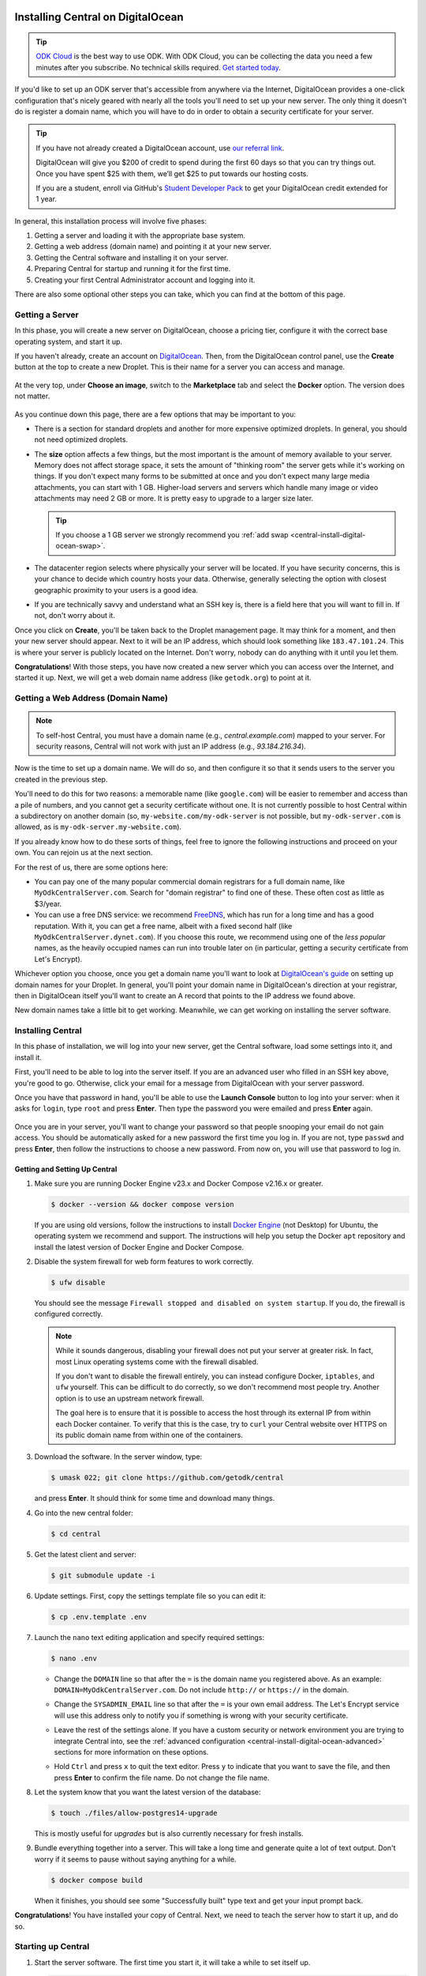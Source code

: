 .. spelling:word-list::
  Cloudflare

.. _central-install-digital-ocean:

Installing Central on DigitalOcean
===================================

.. tip::
  `ODK Cloud <https://getodk.org/#pricing>`_ is the best way to use ODK. With ODK Cloud, you can be collecting the data you need a few minutes after you subscribe. No technical skills required. `Get started today <https://getodk.org/#pricing>`_.

If you'd like to set up an ODK server that's accessible from anywhere via the Internet, DigitalOcean provides a one-click configuration that's nicely geared with nearly all the tools you'll need to set up your new server. The only thing it doesn't do is register a domain name, which you will have to do in order to obtain a security certificate for your server.

.. tip::
  If you have not already created a DigitalOcean account, use `our referral link <https://m.do.co/c/39937689124c>`_.

  DigitalOcean will give you $200 of credit to spend during the first 60 days so that you can try things out. Once you have spent $25 with them, we’ll get $25 to put towards our hosting costs.

  If you are a student, enroll via GitHub's `Student Developer Pack <https://education.github.com/pack?utm_source=github+digitalocean>`_  to get your DigitalOcean credit extended for 1 year.

In general, this installation process will involve five phases:

#. Getting a server and loading it with the appropriate base system.
#. Getting a web address (domain name) and pointing it at your new server.
#. Getting the Central software and installing it on your server.
#. Preparing Central for startup and running it for the first time.
#. Creating your first Central Administrator account and logging into it.

There are also some optional other steps you can take, which you can find at the bottom of this page.

.. _central-install-digital-ocean-server:

Getting a Server
------------------

In this phase, you will create a new server on DigitalOcean, choose a pricing tier, configure it with the correct base operating system, and start it up.

If you haven't already, create an account on `DigitalOcean <https://m.do.co/c/39937689124c>`_. Then, from the DigitalOcean control panel, use the **Create** button at the top to create a new Droplet. This is their name for a server you can access and manage.

   .. image:: /img/central-install/create-droplet.png

At the very top, under **Choose an image**, switch to the **Marketplace** tab and select the **Docker** option. The version does not matter.

   .. image:: /img/central-install/docker-app.png

As you continue down this page, there are a few options that may be important to you:

- There is a section for standard droplets and another for more expensive optimized droplets. In general, you should not need optimized droplets.
- The **size** option affects a few things, but the most important is the amount of memory available to your server. Memory does not affect storage space, it sets the amount of "thinking room" the server gets while it's working on things. If you don't expect many forms to be submitted at once and you don't expect many large media attachments, you can start with 1 GB. Higher-load servers and servers which handle many image or video attachments may need 2 GB or more. It is pretty easy to upgrade to a larger size later.

  .. tip::

    If you choose a 1 GB server we strongly recommend you :ref:`add swap <central-install-digital-ocean-swap>`.

- The datacenter region selects where physically your server will be located. If you have security concerns, this is your chance to decide which country hosts your data. Otherwise, generally selecting the option with closest geographic proximity to your users is a good idea.
- If you are technically savvy and understand what an SSH key is, there is a field here that you will want to fill in. If not, don't worry about it.

Once you click on **Create**, you'll be taken back to the Droplet management page. It may think for a moment, and then your new server should appear. Next to it will be an IP address, which should look something like ``183.47.101.24``. This is where your server is publicly located on the Internet. Don't worry, nobody can do anything with it until you let them.

**Congratulations**! With those steps, you have now created a new server which you can access over the Internet, and started it up. Next, we will get a web domain name address (like ``getodk.org``) to point at it.

.. _central-install-digital-ocean-domain:

Getting a Web Address (Domain Name)
-------------------------------------

.. note::
  To self-host Central, you must have a domain name (e.g., `central.example.com`) mapped to your server. For security reasons, Central will not work with just an IP address (e.g., `93.184.216.34`).

Now is the time to set up a domain name. We will do so, and then configure it so that it sends users to the server you created in the previous step.

You'll need to do this for two reasons: a memorable name (like ``google.com``) will be easier to remember and access than a pile of numbers, and you cannot get a security certificate without one. It is not currently possible to host Central within a subdirectory on another domain (so, ``my-website.com/my-odk-server`` is not possible, but ``my-odk-server.com`` is allowed, as is ``my-odk-server.my-website.com``).

If you already know how to do these sorts of things, feel free to ignore the following instructions and proceed on your own. You can rejoin us at the next section.

For the rest of us, there are some options here:

- You can pay one of the many popular commercial domain registrars for a full domain name, like ``MyOdkCentralServer.com``. Search for "domain registrar" to find one of these. These often cost as little as $3/year.
- You can use a free DNS service: we recommend `FreeDNS <https://freedns.afraid.org/>`_, which has run for a long time and has a good reputation. With it, you can get a free name, albeit with a fixed second half (like ``MyOdkCentralServer.dynet.com``). If you choose this route, we recommend using one of the *less popular* names, as the heavily occupied names can run into trouble later on (in particular, getting a security certificate from Let's Encrypt).

Whichever option you choose, once you get a domain name you'll want to look at `DigitalOcean's guide <https://www.digitalocean.com/docs/networking/dns>`_ on setting up domain names for your Droplet. In general, you'll point your domain name in DigitalOcean's direction at your registrar, then in DigitalOcean itself you'll want to create an A record that points to the IP address we found above.

New domain names take a little bit to get working. Meanwhile, we can get working on installing the server software.

.. _central-install-digital-ocean-build:

Installing Central
------------------

In this phase of installation, we will log into your new server, get the Central software, load some settings into it, and install it.

First, you'll need to be able to log into the server itself. If you are an advanced user who filled in an SSH key above, you're good to go. Otherwise, click your email for a message from DigitalOcean with your server password.

Once you have that password in hand, you'll be able to use the **Launch Console** button to log into your server: when it asks for ``login``, type ``root`` and press **Enter**. Then type the password you were emailed and press **Enter** again.

   .. image:: /img/central-install/access-page.png

Once you are in your server, you'll want to change your password so that people snooping your email do not gain access. You should be automatically asked for a new password the first time you log in. If you are not, type ``passwd`` and press **Enter**, then follow the instructions to choose a new password. From now on, you will use that password to log in.

Getting and Setting Up Central
~~~~~~~~~~~~~~~~~~~~~~~~~~~~~~~~

#. Make sure you are running Docker Engine v23.x and Docker Compose v2.16.x or greater.

   .. code-block:: bash

    $ docker --version && docker compose version

   If you are using old versions, follow the instructions to install `Docker Engine <https://docs.docker.com/engine/install/ubuntu>`_ (not Desktop) for Ubuntu, the operating system we recommend and support. The instructions will help you setup the Docker ``apt`` repository and install the latest version of Docker Engine and Docker Compose.

#. Disable the system firewall for web form features to work correctly.

   .. code-block:: bash

    $ ufw disable

   You should see the message ``Firewall stopped and disabled on system startup``. If you do, the firewall is configured correctly.

   .. note::

    While it sounds dangerous, disabling your firewall does not put your server at greater risk. In fact, most Linux operating systems come with the firewall disabled.

    If you don't want to disable the firewall entirely, you can instead configure Docker, ``iptables``, and ``ufw`` yourself. This can be difficult to do correctly, so we don't recommend most people try. Another option is to use an upstream network firewall.

    The goal here is to ensure that it is possible to access the host through its external IP from within each Docker container. To verify that this is the case, try to ``curl`` your Central website over HTTPS on its public domain name from within one of the containers.

#. Download the software. In the server window, type:

   .. code-block:: bash

     $ umask 022; git clone https://github.com/getodk/central

   and press **Enter**. It should think for some time and download many things.

#. Go into the new central folder:

   .. code-block:: bash

     $ cd central

#. Get the latest client and server:

   .. code-block:: bash

     $ git submodule update -i

#. Update settings. First, copy the settings template file so you can edit it:

   .. code-block:: bash

     $ cp .env.template .env

#. Launch the ``nano`` text editing application and specify required settings:

   .. code-block:: bash

     $ nano .env

   - Change the ``DOMAIN`` line so that after the ``=`` is the domain name you registered above. As an example: ``DOMAIN=MyOdkCentralServer.com``. Do not include ``http://`` or ``https://`` in the domain.
   - Change the ``SYSADMIN_EMAIL`` line so that after the ``=`` is your own email address. The Let's Encrypt service will use this address only to notify you if something is wrong with your security certificate.
   - Leave the rest of the settings alone. If you have a custom security or network environment you are trying to integrate Central into, see the :ref:`advanced configuration <central-install-digital-ocean-advanced>` sections for more information on these options.
   - Hold ``Ctrl`` and press ``x`` to quit the text editor. Press ``y`` to indicate that you want to save the file, and then press **Enter** to confirm the file name. Do not change the file name.

     .. image:: /img/central-install/nano.png

#. Let the system know that you want the latest version of the database:

   .. code-block:: bash

     $ touch ./files/allow-postgres14-upgrade

   This is mostly useful for *upgrades* but is also currently necessary for fresh installs.

#. Bundle everything together into a server. This will take a long time and generate quite a lot of text output. Don't worry if it seems to pause without saying anything for a while.

   .. code-block:: bash

     $ docker compose build

   When it finishes, you should see some "Successfully built" type text and get your input prompt back.

**Congratulations**! You have installed your copy of Central. Next, we need to teach the server how to start it up, and do so.

.. _central-install-digital-ocean-startup:

Starting up Central
-------------------

#. Start the server software. The first time you start it, it will take a while to set itself up.

   .. code-block:: bash

     $ docker compose up -d

#. See whether ODK has finished loading.

   .. code-block:: bash

     $ docker compose ps

   Under the ``Status`` column, for the ``central-nginx-1`` row, you will want to see text that reads ``Up`` or ``Up (healthy)``. If you see ``Up (health: starting)``, give it a few minutes. If you see some other text, something has gone wrong.

#. Visit your domain name in a web browser. If it's not accessible yet, you should continue waiting. Once it is accessible, check that you get the Central website.

**You're almost done**! All you have to do is create an Administrator account so that you can log into Central.

.. _central-install-digital-ocean-account:

Logging into Central
--------------------

If visiting your server domain name address in your browser does not load the Central website, you may have to wait a few minutes or hours (possibly even a day) for the domain name itself to get working. These instructions are explained in further depth on the page detailing the :doc:`central-command-line`.

Once you do see it working, you'll want to set up your first Administrator account. To do this:

#. Ensure that you are in the ``central`` folder on your server. If you have not closed your console session from earlier, you should be fine. If you have just logged back into it:

   .. code-block:: bash

     $ cd central

#. Create a new account. Make sure to substitute the email address that you want to use for this account.

   .. code-block:: bash

     $ docker compose exec service odk-cmd --email YOUREMAIL@ADDRESSHERE.com user-create

   Press **Enter**, and you will be asked for a password for this new account.

#. Make the new account an administrator.

   .. code-block:: bash

     $ docker compose exec service odk-cmd --email YOUREMAIL@ADDRESSHERE.com user-promote

   If you ever lose track of your password, you can reset it with

   .. code-block:: bash

     $ docker compose exec service odk-cmd --email YOUREMAIL@ADDRESSHERE.com user-set-password

#. Log into the Central website. Go to your domain name and enter in your new credentials. Once you have one administrator account, you do not have to go through this process again for future accounts: you can log into the website with your new account, and directly create new users.

.. tip::

  We strongly recommend using a :ref:`custom mail server <central-install-digital-ocean-custom-mail>` to ensure account creation and password reset emails are delivered. If account creation is failing or users are not receiving emails, see :ref:`troubleshooting emails <troubleshooting-emails>`.

.. _central-install-digital-ocean-backups:

Setting Up Backups
------------------

The next step is setting up automated system backups. We strongly recommend you have backups because they provide a safety net if something goes wrong.

You can find instructions for setting up backups in `DigitalOcean's backups guide <https://docs.digitalocean.com/products/images/backups/getting-started/quickstart/>`_.

Note that Central has its own :ref:`backups <central-backup>` system that you can configure in addition to full system backups. Central's built-in backups are particularly helpful if you wish to backup your data via API.

.. _central-install-digital-ocean-monitoring:

Setting Up Monitoring
---------------------

The last thing you will want to do is to set up server monitoring. Alerts and monitoring are important because they can inform you of problems with your server before they affect your data collection project.

You can find instructions for setting up alerts in the `DigitalOcean's monitoring guide <https://docs.digitalocean.com/products/monitoring/getting-started/quickstart/>`_.

We strongly recommend creating an alert for Disk Utilization. A threshold of 90% is usually reasonable. By far the most common operations issue we see is servers running out of disk space as large media attachments pile up. If your server runs entirely out of disk space, it can crash and become unresponsive. It is best to upgrade your storage plan before this happens.

If you are familiar with server operations, you may wish to set up some other alerts: CPU usage and Memory Utilization are the most interesting remaining metrics. However, these are not as important or easily understandable as the Disk Utilization alert, so you may skip this if you're not sure what to do here.

You're done! Congratulations. In the future, you may wish to consult the :doc:`central-upgrade` guide, but for now you may begin using Central. The :doc:`central-using` sections can help you with your next steps if you aren't sure how to proceed.

.. _central-install-digital-ocean-advanced:

Advanced Configuration Options
==============================

The following sections each detail a particular customization you can make to your server setup. Most installations should not need to perform these tasks, and some of them assume some advanced working knowledge on administering Linux web servers. If you aren't sure what something means, the best option is probably to skip the section completely.

.. _central-install-digital-ocean-swap:

Adding Swap
-----------

.. tip::
 We recommend :ref:`monitoring memory usage <central-install-digital-ocean-monitoring>` to see how much memory your server is using.

If you are having issues with Central running out of memory, we strongly recommend `adding physical memory <https://www.digitalocean.com/docs/droplets/how-to/resize/>`_. If you cannot add physical memory, adding swap can be an effective workaround against temporary memory spikes.

#. To add 2 GB swap, log into your server's console and run these commands.

   .. code-block:: bash
   
     $ fallocate -l 2G /swap
     $ dd if=/dev/zero of=/swap bs=1k count=2048k
     $ chmod 600 /swap
     $ mkswap /swap
     $ swapon /swap

#. Make sure swap is only used when the server is almost out of memory.

   .. code-block:: bash

     $ sysctl -w vm.swappiness=10

#. Edit ``/etc/sysctl.conf`` and add the following to the end of the file to ensure that change is permanently available.

   .. code-block:: bash

     $ nano /etc/sysctl.conf

   .. code-block:: bash

     vm.swappiness=10

#. Edit ``/etc/fstab`` and add the following to the end of the file to ensure that the swap file is permanently available.

   .. code-block:: bash
  
     $ nano /etc/fstab
  
   .. code-block:: bash
  
    /swap swap swap defaults 0 0

#. Finally, :ref:`increase memory allocation <central-install-custom-memory>` so Central can use the swap you've added.

.. _central-install-custom-memory:

Increasing RAM Allocation
-------------------------

During upgrades or exports, some versions of Central may use more memory than the 2 GB typically available to the Central service. If you run into this problem, increase the memory allocated to the Central service.

#. Ensure you have more than 2 GB of physical memory in your server. If you have less, `add more physical memory <https://www.digitalocean.com/docs/droplets/how-to/resize/>`_.

   .. tip::
     If you can't add more physical memory, :ref:`add swap <central-install-digital-ocean-swap>`. This will result in slower performance than adding physical memory but can be acceptable if it is only needed for occasional exports or upgrades.

#. Edit ``.env`` to add a ``SERVICE_NODE_OPTIONS`` variable with a ``--max-old-space-size`` flag set to your desired maximum memory in MB.

   .. code-block:: bash

     $ cd central

   .. code-block:: bash

     $ nano .env

   .. code-block:: bash

     SERVICE_NODE_OPTIONS='--max-old-space-size=3072'

   .. note::

     Choose a memory size that leaves enough memory for your server's operating system and any other applications. 3072 MB is a good starting point for a machine with 4 GB of RAM.

#. Build and restart the service container.

   .. code-block:: bash

     $ docker compose build service && docker compose stop service && docker compose up -d service

If an upgrade was the cause of the memory error, you may revert these changes after the upgrade and build and restart the service container.

.. _central-install-digital-ocean-custom-ssl:

Using a Custom SSL Certificate
------------------------------

Central uses Let's Encrypt SSL certificates to secure all communication. To use custom certificates:

#. Generate a ``fullchain.pem`` (``-out``) file which contains your certificate followed by any necessary intermediate certificate(s).
#. Generate a ``privkey.pem`` (``-keyout``) file which contains the private key used to sign your certificate.
#. Copy those files into ``files/local/customssl/``.

   .. code-block:: bash

     $ cp fullchain.pem central/files/local/customssl/
     $ cp privkey.pem central/files/local/customssl/

#. In ``.env``, set ``SSL_TYPE`` to ``customssl`` and set ``DOMAIN`` to the domain name you registered. 

   .. code-block:: bash

     $ cd central

   .. code-block:: bash

     $ nano .env

   .. code-block:: bash

     DOMAIN=MyOdkCentralServer.com
     SSL_TYPE=customssl

   .. note::

     Do not include ``http://`` or ``https://`` in the domain.

#. Build and restart the nginx container.

   .. code-block:: bash

     $ docker compose build nginx && docker compose stop nginx && docker compose up -d nginx

.. _central-install-digital-ocean-custom-mail:

Using a Custom Mail Server
--------------------------

.. tip::
  We recommend using a dedicated email service such as `Mailjet <https://www.mailjet.com>`_ for your custom mail server. Follow the dedicated service's instructions for enabling DKIM and SPF to ensure your messages are delivered.

Central comes with a mail server to send password reset emails. To use a custom mail server:

#. Edit ``.env`` with your mail server host, port, and authentication details.

   .. code-block:: bash

     $ cd central

   .. code-block:: bash

     $ nano .env

   .. code-block:: bash

     EMAIL_FROM=my-no-reply-email-address
     EMAIL_HOST=my-email-host
     EMAIL_PORT=my-email-port
     EMAIL_IGNORE_TLS=true-or-false
     EMAIL_SECURE=true-or-false
     EMAIL_USER=my-email-user
     EMAIL_PASSWORD=my-email-password

   .. note::

     ``EMAIL_FROM`` is the address the email should come from. It's sometimes known as the sender address.

     ``EMAIL_IGNORE_TLS`` should generally be set to ``false``. ``EMAIL_SECURE`` should be set to ``true`` if you use port 465 and set to ``false`` for other ports.

     ``EMAIL_USER`` and ``EMAIL_PASSWORD`` are both required.

#. Build and restart the service container.

   .. code-block:: bash

     $ docker compose build service && docker compose stop service && docker compose up -d service

.. _central-install-digital-ocean-custom-db:

Using a Custom Database Server
------------------------------

.. warning::
  Using PostgreSQL 14 isn't strictly required, but we only test with and support PostgreSQL 14.

  Using a custom database server that is not on your local network, may result in poor performance.

Central comes with a PostgreSQL v14.x database server to store your data. To use a custom PostgreSQL database server:

#. Connect to your database server.

   .. code-block:: bash

     $ psql -h mydbhost -p 5432 -U mydbadmin

#. Ensure your database server uses the ``UTF8`` encoding.

   .. code-block:: postgres

      SHOW SERVER_ENCODING;

#. Create the database user and database.

   .. code-block:: postgres

      CREATE USER mydbuser WITH PASSWORD 'mydbpassword';
      CREATE DATABASE mydbname WITH OWNER=mydbuser ENCODING=UTF8;

#. Ensure the required PostgreSQL extensions exist on `mydbname`.

   .. code-block:: postgres

      CREATE EXTENSION IF NOT EXISTS CITEXT;
      CREATE EXTENSION IF NOT EXISTS pg_trgm;
      CREATE EXTENSION IF NOT EXISTS pgrowlocks;

#. Edit ``.env`` with your database server host, database name, and authentication details.

   .. code-block:: bash

     $ cd central

   .. code-block:: bash

     $ nano .env

   .. code-block:: bash

     DB_HOST=my-db-host
     DB_USER=my-db-user
     DB_PASSWORD=my-db-password
     DB_NAME=my-db-name

#. Build and restart the service container.

   .. code-block:: bash

     $ docker compose build service && docker compose stop service && docker compose up -d service

.. _central-install-digital-ocean-s3:

Using S3-compatible Storage
---------------------------

By default, Central stores form and submission attachments in its main database, but it can be configured to move these to an external object store. If you already have or plan to collect many files, storing them outside the main database can reduce database load and cost. It can also make it more practical to backup and restore the database.

Consider the following to help you decide whether S3-compatible storage is a good fit:

* You can configure S3-compatible storage at any time and migrate existing files out of your database. However, once you opt into using S3-compatible storage, there is no automated way to migrate files back to the database.
* If you opt into S3-compatible storage, any system you use to retrieve file data from Central must be able to follow redirects (for example, Briefcase will not be able to retrieve form and submission attachments but ``pyodk`` will).
* The names of objects stored in S3-compatible storage do not stand alone and must be converted to useful filenames and connected to the right forms and/or submissions by Central. For example, object names will look like ``blob-412-950ababd4c8cf8d11rf5421433b5e3dafx5f6e75``.
* If you opt into S3-compatible storage, you must design a backup and restore strategy for that storage.

To use S3-compatible storage for all files saved in Central, follow these steps:

#. Set up a bucket with your chosen S3-compatible provider. Options include:

   * `Amazon S3 <https://aws.amazon.com/s3/>`_
   * Locally-hosted service such as `MinIO <https://min.io/docs/minio/linux/index.html>`_
   * `DigitalOcean Spaces <https://www.digitalocean.com/products/spaces>`_
   * `Google Cloud Storage <https://cloud.google.com/storage/>`_
   * `Cloudflare R2 <https://developers.cloudflare.com/r2/>`_

#. Make sure that the bucket's visibility is set to PRIVATE

#. Create a user with minimal permissions to your bucket only. The exact process and permissions will depend on your S3 provider. For example:

   * DigitalOcean Spaces: create an `"Access Key" <https://docs.digitalocean.com/products/spaces/how-to/manage-access/>`_
   * Amazon S3: create an IAM user

     * .. collapse:: Example policy

           .. code-block:: json

              {
                "Version": "2012-10-17",
                "Statement": [
                  {
                    "Effect": "Allow",
                    "Action": [
                      "s3:GetBucketLocation",
                      "s3:PutObject",
                      "s3:GetObject",
                      "s3:DeleteObject",
                      "s3:ListBucketMultipartUploads",
                      "s3:ListMultipartUploadParts"
                    ],
                    "Resource": [
                      "arn:aws:s3:::MY_BUCKET/*",
                      "arn:aws:s3:::MY_BUCKET"
                    ]
                  }
                ]
              }

#. Edit ``.env`` with your chosen service's URL as well as your bucket name, access key and secret. If your service has a region concept, use a general URL that does not specify region. For example, the URL to use for S3 is `https://s3.amazonaws.com`. You must use an ``https`` URL, not an ``http`` one.

   .. code-block:: bash

     $ cd central

   .. code-block:: bash

     $ nano .env

   .. code-block:: bash

      S3_SERVER=https://service.com
      S3_ACCESS_KEY=MY_ACCESS_KEY
      S3_SECRET_KEY=MY_SECRET
      S3_BUCKET_NAME=MY_BUCKET

#. Stop and restart your server to apply the configuration:

   .. code-block:: bash

     $ docker compose stop
     $ docker compose up -d

#. Try the configuration by attempting to upload existing one existing file. If this is a new server, you can upload an XLSForm to create a file.

   .. code-block:: bash

     $ docker compose exec service node lib/bin/s3.js upload-pending 1

   .. note::

     If you are using a custom database,
     :ref:`ensure all required extensions are installed <central-install-digital-ocean-custom-db>`.

   If the configuration is correct, you should see a success message. If there are issues with the configuration, you should see an error message with hints on what needs to be fixed. To try uploading the same file again, you will need to reset its status to pending:

   .. code-block:: bash

     $ docker compose exec service node lib/bin/s3.js reset-failed-to-pending
     $ docker compose exec service node lib/bin/s3.js upload-pending 1

Once you have a working configuration, Central will move new and existing files from the database to the external storage provider once every 24 hours. In each 24-hour period that there are new files to process, there will be a :doc:`Central Server Audit Log <central-server-audits/>` entry created with successes and failures.

You can manually request an upload of all pending files by using the ``upload-pending`` task described above without a count:

   .. code-block:: bash

     $ docker compose exec service node lib/bin/s3.js upload-pending

If there are any issues uploading a file, it will be marked as `failed` and will stay in the database. You can use the ``reset-failed-to-pending`` command as shown above to try uploading it again.

You can also use the same ``s3.js`` tool to get counts of files in any of the following statuses: 'pending', 'in_progress', 'uploaded', 'failed'. For example, to get a count of successfully uploaded files:

.. code-block:: bash

  $ docker compose exec service node lib/bin/s3.js count-blobs uploaded

.. _central-install-digital-ocean-sso:

Using Single Sign-on (SSO)
--------------------------

By default, users log into Central using an email address and password. However, if Single Sign-on (SSO) is enabled, then Central will no longer manage users' passwords and will instead forward users to a separate login server. This can be a convenient option if all of your users already have accounts on a service like Google Workspace or Azure Active Directory. Under this setup, the login server is called the "identity provider." If SSO is enabled, the identity provider will manage users' passwords, not Central.

Using a separate identity provider can allow you to enforce stricter security requirements than Central does. For example, Central requires that new passwords are at least 10 characters, but it does not require other password characteristics, such as the presence of certain symbols. However, if SSO is enabled in Central, and if the identity provider is configured to require specific password characteristics, then users will need to fulfill those requirements in order to log into Central. As another example, on its own, Central does not support multi-factor authentication (MFA). However, if SSO is enabled, and if the identity provider is configured to require MFA, then users will need to complete multi-factor authentication before logging into Central.

Central is compatible with any identity provider that uses the OpenID Connect (OIDC) protocol and is configured to require user email addresses. When SSO is enabled in Central, Central does not manage passwords, but it still identifies users using their email address. Central assumes that the identity provider verifies email addresses, requiring users to prove ownership of the email address they specify. If that is not the case, then do not enable SSO in Central.

.. warning::

  If you configure an identity provider that does not require email proof of ownership, it will be possible for users to impersonate each other. This could lead to users gaining access to Central resources that they are not intended to access.

.. warning::

  Enabling SSO currently disables API access. This means you won't be able to use PowerBI, Excel, ruODK, pyODK or other such tools to directly access data on your server. You'll need to export CSVs instead.

To enable SSO in Central, you will first need to configure your identity provider. You will then need to configure Central to provide information from your identity provider, specifically the issuer URL, client ID, and client secret.

#. Follow your identity provider's documentation on configuring a new OIDC application (for example: `Google <https://developers.google.com/identity/openid-connect/openid-connect>`_, `Azure <https://learn.microsoft.com/en-us/azure/active-directory/develop/quickstart-register-app>`_, `onelogin <https://onelogin.service-now.com/support?id=kb_article&sys_id=2fd988e697b72150c90c3b0e6253af7f&kb_category=93e869b0db185340d5505eea4b961934>`_, `Auth0 <https://auth0.com/docs/get-started/applications/application-settings>`_). When prompted to specify a redirect or callback URL, provide the following (replace ``my-domain`` with your actual domain):

   .. code-block:: bash

    https://my-domain/v1/oidc/callback

#. In ``.env``, set ``OIDC_ENABLED`` to ``true``. Set ``OIDC_ISSUER_URL`` to the issuer URL that you obtained from your identity provider, ``OIDC_CLIENT_ID`` to the client ID, and ``OIDC_CLIENT_SECRET`` to the client secret.

   .. code-block:: bash

     $ cd central

   .. code-block:: bash

     $ nano .env

   .. code-block:: bash

     OIDC_ENABLED=true
     OIDC_ISSUER_URL=my-issuer-url
     OIDC_CLIENT_ID=my-client-id
     OIDC_CLIENT_SECRET=my-client-secret

#. Build and restart all containers.

   .. code-block:: bash

     $ docker compose build && docker compose stop && docker compose up -d

Two Accounts: Central and the Identity Provider
~~~~~~~~~~~~~~~~~~~~~~~~~~~~~~~~~~~~~~~~~~~~~~~

When you enable SSO, users will use their account on the identity provider to log into Central. However, users will still have a Central account that is separate from their account on the identity provider. A Central account is not automatically created for each account on the identity provider. Instead, a Central Administrator will need to create a Central account for each user of the identity provider who should be allowed to log into Central.

Central users will be able to change their display name shown in Central and to choose a different name from what is shown in the identity provider. However, because Central identifies users by their email address, most users will not be allowed to change their email address. Only a Central Administrator will be able to change the email address associated with a Central account. That will be necessary if a user's email address changes in the identity provider. In that case, an Administrator will need to manually change the user's email address in Central to match their new address in the identity provider.

If a Central Administrator changes their own email address to one that does not match the identity provider, they may lose access to Central. If they are the only Administrator, they will need to use :ref:`the command line <central-command-line-user-set-password>` to create a new Central Administrator that they do have access to.

Logout is not centralized, which means that when a user logs out of Central, that will not log them out of the identity provider. Conversely, when a user logs out of the identity provider, that will not log them out of Central. If a user logs out of Central, then goes to log back in, they may find that login is nearly instantaneous if they are still logged into the identity provider. That is, they may find that they are not required to log into the identity provider again in order to log into Central.

Enabling SSO in an Existing Installation
~~~~~~~~~~~~~~~~~~~~~~~~~~~~~~~~~~~~~~~~

It is possible to enable SSO for an existing Central installation, even if the installation has existing users. Because Central identifies users by their email address, the address associated with each Central account must match the address of the corresponding account on the identity provider. If the email address does not match, the user will not be able to log in.

Enabling SSO will not log out users who are already logged in. Users who are already logged into Central will not be required to log into the identity provider until they are logged out of Central.

Disabling SSO
~~~~~~~~~~~~~

It is possible to disable SSO by following the steps below. If there were users before SSO was enabled (if SSO was disabled, then enabled, then disabled again), users will be able to log into Central using their same password from before SSO was enabled. You can :ref:`reset users' passwords <central-users-web-reset-password>` after disabling SSO.

To disable SSO:

#. In ``.env``, set ``OIDC_ENABLED`` to ``false``. Clear ``OIDC_ISSUER_URL``, ``OIDC_CLIENT_ID``, and ``OIDC_CLIENT_SECRET``.

   .. code-block:: bash

     $ cd central

   .. code-block:: bash

     $ nano .env

   .. code-block:: bash

     OIDC_ENABLED=false
     OIDC_ISSUER_URL=
     OIDC_CLIENT_ID=
     OIDC_CLIENT_SECRET=

#. Build and restart all containers.

   .. code-block:: bash

     $ docker compose build && docker compose stop && docker compose up -d


.. _central-install-digital-ocean-upstream-ssl:

Using Upstream SSL
------------------

.. warning::
  We have not extensively tested this configuration and it is subject to change. Use at your own risk.

You may wish to run Central behind a reverse proxy or load balancer. In order to do that, you must disable Central's native SSL support in favor for the upstream SSL provider.

#. Edit ``.env`` file to change your SSL type and HTTP/S ports. ``HTTP_PORT`` and ``HTTPS_PORT`` are the ports exposed on your host and ``UPSTREAM_HTTPS_PORT`` is the user-facing upstream HTTPS port.

   .. code-block:: bash

     $ cd central

   .. code-block:: bash

     $ nano .env

   .. code-block:: bash

     SSL_TYPE=upstream

     HTTP_PORT=8080
     HTTPS_PORT=8443
     UPSTREAM_HTTPS_PORT=443

2. Edit ``docker-compose.yml`` to add ``UPSTREAM_HTTPS_PORT`` to the service and enketo configurations.

   .. code-block:: bash

     $ nano docker-compose.yml

   .. code-block:: bash

     service:
       environment:
         - HTTPS_PORT=${UPSTREAM_HTTPS_PORT:-443}

     ...

     enketo:
       environment:
         - HTTPS_PORT=${UPSTREAM_HTTPS_PORT:-443}

#. Build and restart all containers.

   .. code-block:: bash

     $ docker compose build && docker compose stop && docker compose up -d

.. _central-install-digital-ocean-dkim:

Using DKIM
-----------

.. warning::
  Do not follow these instructions if you are using a :ref:`custom mail server <central-install-digital-ocean-custom-mail>`.

DKIM is a protocol which is used to help verify mail server identities. Without it, your sent mail is likely to be flagged as spam.

#. Ensure that your server's name in DigitalOcean `matches your full domain name <https://www.digitalocean.com/community/questions/how-do-i-setup-a-ptr-record?comment=30810>`_, and that the `hostname does as well <https://askubuntu.com/questions/938786/how-to-permanently-change-host-name/938791#938791>`_. If you had to make changes for this step, restart the server to ensure they take effect.


#. Generate a public and private key (if one doesn't already exist).

   .. code-block:: bash

     $ cd central

   .. code-block:: bash

     $ ! test -s files/mail/rsa.private && openssl genrsa -out files/mail/rsa.private 1024
     $ openssl rsa -in files/mail/rsa.private -out files/mail/rsa.public -pubout -outform PEM

#. Ensure any changes to the DKIM private key are kept private.

   .. code-block:: bash

     $ git update-index --skip-worktree files/mail/rsa.private

#. Copy the contents of the public key with the boundary dashes removed.

   .. code-block:: bash

     $ cat files/mail/rsa.public | grep -v "^-"

#. Create four new DNS records in these locations:

   1. ``dkim._domainkey.DOMAIN-NAME-HERE``: create a ``TXT`` record with the following content. Be sure to remove any newlines or line breaks.

      .. code-block:: bash

        k=rsa; p=PUBLIC-KEY-HERE

   2. ``_dmarc.DOMAIN-NAME-HERE``: create a ``TXT`` record with the following content.

      .. code-block:: bash

        v=DMARC1; p=none
   
   3. ``DOMAIN-NAME-HERE``: create a ``TXT`` record with the following content. Get the server IP address from the DigitalOcean control panel. 

      .. code-block:: bash

        v=spf1 a mx ip4:SERVER-IP-ADDRESS-HERE -all

   4. ``DOMAIN-NAME-HERE``: create a ``MX`` record with the following content.

      .. code-block:: bash

        10 DOMAIN-NAME-HERE

#. Build and restart the mail container.

   .. code-block:: bash

     $ docker compose build mail && docker compose stop mail && docker compose up -d mail

.. _central-install-digital-ocean-enketo:

Customizing Enketo
------------------

.. warning::
  Customizing Enketo may break Central in subtle and unexpected ways. Do not make changes if you do not understand the implications of those changes.

Enketo is the software that Central uses to render forms in a web browser. It is used for form previews, web browser submission, and submission editing. Common customizations include enabling geocoding, adding analytics, and setting a default theme.

#. Read the Enketo `configuration tutorial <https://enketo.github.io/enketo-express/tutorial-10-configure.html>`_ and `default-config.json <https://github.com/enketo/enketo-express/blob/master/config/default-config.json>`_ to understand what is possible.

#. Edit the file ``files/enketo/config.json.template`` with your desired changes.

   .. code-block:: bash

     $ cd central

   .. code-block:: bash

     $ nano files/enketo/config.json.template

#. Build and restart all containers.

   .. code-block:: bash

     $ docker compose build && docker compose stop && docker compose up -d

.. _central-install-digital-ocean-sentry:

Disabling or Customizing Sentry
-------------------------------

By default, we enable `Sentry error logging <https://sentry.io>`_ in Central's service container, which provides the Central team with an anonymized log of unexpected errors that occur while your server is running.  We also enable `Sentry tracing <https://docs.sentry.io/concepts/key-terms/tracing/>`_ to gather performance metrics and help our team make performance improvements.

This information is only visible to the development team and should never contain any of your user or form data, but if you feel uncomfortable with this, you can disable Sentry:

#. Edit the file ``files/service/config.json.template`` and remove the ``sentry`` lines, starting with ``"sentry": {`` through the next four lines until you remove the matching ``}``.

   .. code-block:: bash

     $ cd central

   .. code-block:: bash

     $ nano files/service/config.json.template

   .. code-block:: json

     "env": {
       "domain": "https://${DOMAIN}:${HTTPS_PORT}",
       "sysadminAccount": "${SYSADMIN_EMAIL}"
     },
     "external": {
     }

#. Edit the file ``files/nginx/odk.conf.template`` and replace the ``csp-report`` lines, starting with ``location /csp-report {`` through the next two lines until you remove the matching ``}`` with:

   .. code-block:: bash

     $ nano files/service/config.json.template

   .. code-block:: bash

      location /csp-report {
        return 200 'CSP report discarded.';
        add_header Content-Type text/plain;
      }

#. Build and restart all containers.

   .. code-block:: bash

     $ docker compose build && docker compose stop && docker compose up -d

If you wish to use your own Sentry instance to receive your own errors, take these steps:

#. Create an account on `Sentry <https://sentry.io>`_, and create a new ``nodejs`` project.
#. The new project will generate a ``DSN`` in this format: ``https://SENTRY_KEY@SENTRY_ORG_SUBDOMAIN.ingest.sentry.io/SENTRY_PROJECT``.
#. In ``.env``, set ``SENTRY_SUBDOMAIN``, ``SENTRY_KEY`` and ``SENTRY_PROJECT`` to the values from step 2.

   .. code-block:: bash

     $ cd central

   .. code-block:: bash

     $ nano .env

   .. code-block:: bash

     SENTRY_ORG_SUBDOMAIN=
     SENTRY_KEY=
     SENTRY_PROJECT=

#. Build and restart all containers.

   .. code-block:: bash

     $ docker compose build && docker compose stop && docker compose up -d
